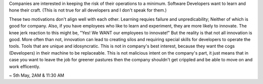 .. title: Companies & Devs want different things
.. slug: companies-devs-want-different-things
.. date: 2019-08-12 20:29:19 UTC+02:00
.. tags: programming, musings
.. category: 
.. link: 
.. description: 
.. type: text

Companies are interested in keeping the risk of their operations to a minimum.
Software Developers want to learn and hone their craft. (This is not true for all developers and I don't speak for them.)

These two motivations don't align well with each other. Learning requies failure and unpredicability; Neither of which is good for company.
Also, if you have employees who like to learn and experiment, they are more likely to innovate.
The knee jerk reaction to this might be, "Yes! We WANT our employees to innovate!" But the reality is that not all innovation is good.
More often than not, innovation can lead to creating silos and requiring special skills for developers to operate the tools.
Tools that are unique and idosyncratic. This is not in company's best interest, because they want the cogs (Developers) in their machine
to be replaceable. This is not malicious intent on the company's part, it just means that in case you want to leave the job for greener pastures
then the company shouldn't get crippled and be able to move on and work efficently.


~ 5th May, 2AM & 11:30 AM

